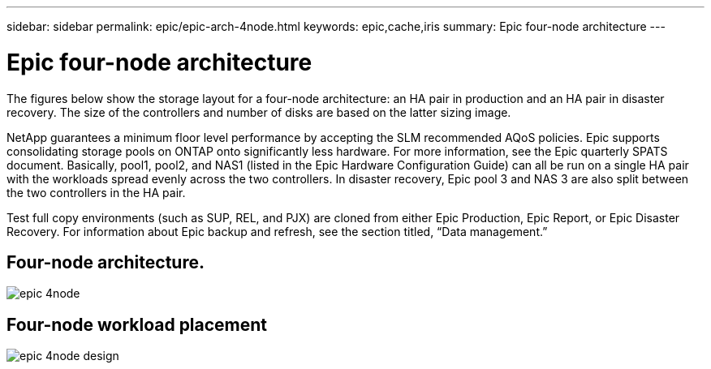 ---
sidebar: sidebar
permalink: epic/epic-arch-4node.html
keywords: epic,cache,iris
summary: Epic four-node architecture
---

= Epic four-node architecture

:hardbreaks:
:nofooter:
:icons: font
:linkattrs:
:imagesdir: ../media

[.lead]
The figures below show the storage layout for a four-node architecture: an HA pair in production and an HA pair in disaster recovery. The size of the controllers and number of disks are based on the latter sizing image. 

NetApp guarantees a minimum floor level performance by accepting the SLM recommended AQoS policies. Epic supports consolidating storage pools on ONTAP onto significantly less hardware. For more information, see the Epic quarterly SPATS document. Basically, pool1, pool2, and NAS1 (listed in the Epic Hardware Configuration Guide) can all be run on a single HA pair with the workloads spread evenly across the two controllers. In disaster recovery, Epic pool 3 and NAS 3 are also split between the two controllers in the HA pair.

Test full copy environments (such as SUP, REL, and PJX) are cloned from either Epic Production, Epic Report, or Epic Disaster Recovery. For information about Epic backup and refresh, see the section titled, “Data management.”

== Four-node architecture.

image:epic-4node.png[]

== Four-node workload placement

image:epic-4node-design.png[]
